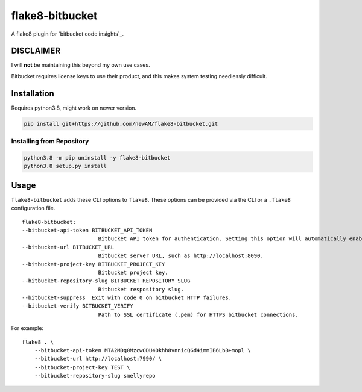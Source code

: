 flake8-bitbucket
################
A flake8 plugin for `bitbucket code insights`_.

DISCLAIMER
**********
I will **not** be maintaining this beyond my own use cases.

Bitbucket requires license keys to use their product,
and this makes system testing needlessly difficult.

Installation
************
Requires python3.8, might work on newer version.

.. code:: bash

    pip install git+https://github.com/newAM/flake8-bitbucket.git

Installing from Repository
==========================
.. code:: bash

    python3.8 -m pip uninstall -y flake8-bitbucket
    python3.8 setup.py install

Usage
*****
``flake8-bitbucket`` adds these CLI options to ``flake8``.
These options can be provided via the CLI or a ``.flake8`` configuration file.

::

    flake8-bitbucket:
    --bitbucket-api-token BITBUCKET_API_TOKEN
                            Bitbucket API token for authentication. Setting this option will automatically enable flake8-bitbucket as the formatter.
    --bitbucket-url BITBUCKET_URL
                            Bitbucket server URL, such as http://localhost:8090.
    --bitbucket-project-key BITBUCKET_PROJECT_KEY
                            Bitbucket project key.
    --bitbucket-repository-slug BITBUCKET_REPOSITORY_SLUG
                            Bitbucket respository slug.
    --bitbucket-suppress  Exit with code 0 on bitbucket HTTP failures.
    --bitbucket-verify BITBUCKET_VERIFY
                            Path to SSL certificate (.pem) for HTTPS bitbucket connections.

For example::

    flake8 . \
        --bitbucket-api-token MTA2MDg0MzcwODU4Okhh8vnnicQGd4immIB6LbB+mopl \
        --bitbucket-url http://localhost:7990/ \
        --bitbucket-project-key TEST \
        --bitbucket-repository-slug smellyrepo

.. image:: https://raw.githubusercontent.com/newAM/flake8-bitbucket/master/smelly_code.png

.. bitbucket code insights: https://confluence.atlassian.com/bitbucketserver/code-insights-966660485.html
